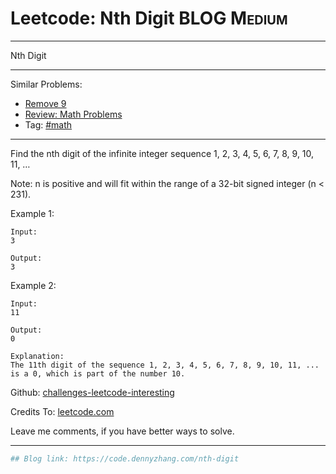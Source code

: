 * Leetcode: Nth Digit                                              :BLOG:Medium:
#+STARTUP: showeverything
#+OPTIONS: toc:nil \n:t ^:nil creator:nil d:nil
:PROPERTIES:
:type:     math
:END:
---------------------------------------------------------------------
Nth Digit
---------------------------------------------------------------------
Similar Problems:
- [[https://code.dennyzhang.com/remove-9][Remove 9]]
- [[https://code.dennyzhang.com/review-math][Review: Math Problems]]
- Tag: [[https://code.dennyzhang.com/tag/math][#math]]
---------------------------------------------------------------------
Find the nth digit of the infinite integer sequence 1, 2, 3, 4, 5, 6, 7, 8, 9, 10, 11, ...

Note: n is positive and will fit within the range of a 32-bit signed integer (n < 231).

Example 1:
#+BEGIN_EXAMPLE
Input:
3

Output:
3
#+END_EXAMPLE

Example 2:
#+BEGIN_EXAMPLE
Input:
11

Output:
0

Explanation:
The 11th digit of the sequence 1, 2, 3, 4, 5, 6, 7, 8, 9, 10, 11, ... is a 0, which is part of the number 10.
#+END_EXAMPLE

Github: [[url-external:https://github.com/DennyZhang/challenges-leetcode-interesting/tree/master/problems/nth-digit][challenges-leetcode-interesting]]

Credits To: [[url-external:https://leetcode.com/problems/nth-digit/description/][leetcode.com]]

Leave me comments, if you have better ways to solve.
---------------------------------------------------------------------
#+BEGIN_SRC python
## Blog link: https://code.dennyzhang.com/nth-digit

#+END_SRC
